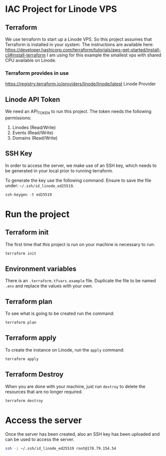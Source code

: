 * IAC Project for Linode VPS

** Terraform

We use terraform to start up a Linode VPS. So this project assumes that Terraform is installed in your system.
The instructions are available here: [[https://developer.hashicorp.com/terraform/tutorials/aws-get-started/install-cli#install-terraform]]
I am using for this example the smallest vps with shared CPU available on Linode.

*** Terraform provides in use

[[https://registry.terraform.io/providers/linode/linode/latest]] Linode Provider

** Linode API Token

We need an API_TOKEN to run this project. The token needs the following permissions:

1. Linodes (Read/Write)
2. Events (Read/Write)
3. Domains (Read/Write)

** SSH Key

In order to access the server, we make use of an SSH key, which needs to be generated in your local prior to running
terraform.

To generate the key use the following command. Ensure to save the file under: =~/.ssh/id_linode_ed25519=.

#+begin_src
ssh-keygen -t ed25519
#+end_src
* Run the project

** Terraform init

The first time that this project is run on your machine is necessary to run:

#+begin_src sh
terraform init
#+end_src

** Environment variables

There is an =.terraform.tfvars.example= file.
Duplicate the file to be named =.env= and replace the values with your own.

** Terraform plan

To see what is going to be created run the command:

#+begin_src sh
terraform plan
#+end_src

** Terraform apply

To create the instance on Linode, run the =apply= command:

#+begin_src sh
terraform apply
#+end_src

** Terraform Destroy

When you are done with your machine, just run =destroy= to delete the resources that are no longer required.

#+begin_src
terraform destroy
#+end_src

* Access the server

Once the server has been created, also an SSH key has been uploaded and can be used to access the server.

#+begin_src sh
ssh -i ~/.ssh/id_linode_ed25519 root@178.79.154.54
#+end_src
